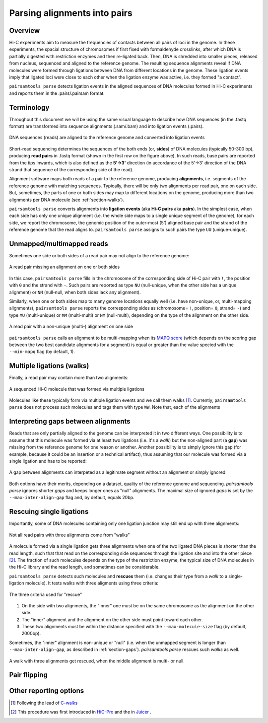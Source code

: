 Parsing alignments into pairs
=============================

Overview
--------

Hi-C experiments aim to measure the frequencies of contacts between all pairs
of loci in the genome. In these experiments, the spacial structure of chromosomes 
if first fixed with formaldehyde crosslinks, after which DNA is partially
digested with restriction enzymes and then re-ligated back. Then, DNA is 
shredded into smaller pieces, released from nucleus, sequenced and aligned to 
the reference genome. The resulting sequence alignments reveal if DNA molecules 
were formed through ligations between DNA from different locations in the genome.
These ligation events imply that ligated loci were close to each other
when the ligation enzyme was active, i.e. they formed "a contact".

``pairsamtools parse`` detects ligation events in the aligned sequences of 
DNA molecules formed in Hi-C experiments and reports them in the .pairs/.pairsam 
format.

Terminology 
-----------

Throughout this document we will be using the same visual language to describe
how DNA sequences (in the .fastq format) are transformed into sequence alignments 
(.sam/.bam) and into ligation events (.pairs).

.. figure:: _static/terminology.png
   :scale: 50 %
   :alt: The visual language to describe transformation of Hi-C data
   :align: center

   DNA sequences (reads) are aligned to the reference genome and converted into
   ligation events

Short-read sequencing determines the sequences of the both ends (or, **sides**)
of DNA molecules (typically 50-300 bp), producing **read pairs** in .fastq format 
(shown in the first row on the figure above).
In such reads, base pairs are reported from the tips inwards, which is also
defined as the **5'->3'** direction (in accordance of the 5'->3' direction of the
DNA strand that sequence of the corresponding side of the read).

Alignment software maps both reads of a pair to the reference genome, producing
**alignments**, i.e. segments of the reference genome with matching sequences.
Typically, there will be only two alignments per read pair, one on each side. 
But, sometimes, the parts of one or both sides may map
to different locations on the genome, producing more than two alignments per
DNA molecule (see :ref:`section-walks`).

``pairsamtools parse`` converts alignments into **ligation events** (aka
**Hi-C pairs** aka **pairs**). In the simplest case, when each side has only one 
unique alignment (i.e. the whole side maps to a single unique segment of the 
genome), for each side, we report the chromosome, the genomic position of the
outer-most (5') aligned base pair and the strand of the reference genome that 
the read aligns to.  ``pairsamtools parse`` assigns to such pairs the type ``UU``
(unique-unique).

Unmapped/multimapped reads
--------------------------

Sometimes one side or both sides of a read pair may not align to the 
reference genome:

.. figure:: _static/read_pair_NU_NN.png
   :scale: 50 %
   :alt: A read pair missing an alignment on one or both sides
   :align: center

   A read pair missing an alignment on one or both sides

In this case, ``pairsamtools parse`` fills in the chromosome of the corresponding
side of Hi-C pair with ``!``, the position with ``0`` and the strand with ``-``.
Such pairs are reported as type ``NU`` (null-unique, when the other side has
a unique alignment) or ``NN`` (null-null, when both sides lack any alignment).

Similarly, when one or both sides map to many genome locations equally well (i.e.
have non-unique, or, multi-mapping alignments), ``pairsamtools parse`` reports 
the corresponding sides as (chromosome= ``!``, position= ``0``, strand= ``-``) and 
type ``MU`` (multi-unique) or ``MM`` (multi-multi) or ``NM`` (null-multi),
depending on the type of the alignment on the other side.

.. figure:: _static/read_pair_MU_MM_NM.png
   :scale: 50 %
   :alt: A read pair with a non-unique alignment on one or both sides
   :align: center

   A read pair with a non-unique (multi-) alignment on one side
   
``pairsamtools parse`` calls an alignment to be multi-mapping when its
`MAPQ score <https://bioinformatics.stackexchange.com/questions/2417/meaning-of-bwa-mem-mapq-scores>`_
(which depends on the scoring gap between the two best candidate alignments for a segment)
is equal or greater than the value specied with the ``--min-mapq`` flag (by default, 1).

.. _section-walks:

Multiple ligations (walks)
--------------------------

Finally, a read pair may contain more than two alignments:

.. figure:: _static/read_pair_WW.png
   :scale: 50 %
   :alt: A sequenced Hi-C molecule that was formed via multiple ligations
   :align: center

   A sequenced Hi-C molecule that was formed via multiple ligations

Molecules like these typically form via multiple ligation events and we call them
walks [1]_. Currently, ``pairsamtools parse`` does not
process such molecules and tags them with type ``WW``. Note that, each of the
alignments

.. _section-gaps:

Interpreting gaps between alignments
------------------------------------

Reads that are only partially aligned to the genome can be interpreted it in 
two different ways. One possibility is to assume that this molecule
was formed via at least two ligations (i.e. it's a *walk*) but the non-aligned 
part (a **gap**) was missing from the reference genome for one reason or another.
Another possibility is to simply ignore this gap (for example, because it could 
be an insertion or a technical artifact), thus assuming that our 
molecule was formed via a single ligation and has to be reported:

.. figure:: _static/read_pair_gaps_vs_null_alignment.png
   :scale: 50 %
   :alt: A gap between alignments can be ignored or interpeted as a "null" alignment
   :align: center

   A gap between alignments can interpeted as a legitimate segment without 
   an alignment or simply ignored

Both options have their merits, depending on a dataset, quality of the reference
genome and sequencing. `pairsamtools parse` ignores shorter *gaps* and keeps 
longer ones as "null" alignments. The maximal size of ignored *gaps* is set by
the ``--max-inter-align-gap`` flag and, by default, equals 20bp.


Rescuing single ligations
-------------------------

Importantly, some of DNA molecules containing only one ligation junction
may still end up with three alignments:

.. figure:: _static/read_pair_UR.png
   :scale: 50 %
   :alt: Not all read pairs with three alignments come from "walks"
   :align: center

   Not all read pairs with three alignments come from "walks"

A molecule formed via a single ligation gets three alignments when one of the 
two ligated DNA pieces is shorter than the read length, such that that read on 
the corresponding side sequences through the ligation site and into the other 
piece [2]_. The fraction of such molecules depends on the type of the restriction 
enzyme, the typical size of DNA molecules in the Hi-C library and the read 
length, and sometimes can be considerable.

``pairsamtools parse`` detects such molecules and **rescues** them (i.e.
changes their type from a *walk* to a single-ligation molecule). It tests
walks with three aligments using three criteria:

.. figure:: _static/read_pair_UR_criteria.png
   :scale: 50 %
   :alt: The three criteria used for "rescue"
   :align: center

   The three criteria used for "rescue"

1. On the side with two alignments, the "inner" one must be on the same chromosome
   as the alignment on the other side.

2. The "inner" alignment and the alignment on the other side must point toward
   each other.

3. These two alignments must be within the distance specified with the
   ``--max-molecule-size`` flag (by default, 2000bp).

Sometimes, the "inner" alignment is non-unique or "null" (i.e. when the unmapped
segment is longer than ``--max-inter-align-gap``, as described in :ref:`section-gaps`).
`pairsamtools parse` rescues such *walks* as well.

.. figure:: _static/read_pair_UR_MorN.png
   :scale: 50 %
   :alt: A walk with three alignments get rescued, when the middle alignment is multi- or null
   :align: center

   A walk with three alignments get rescued, when the middle alignment is multi- or null.

Pair flipping
-------------

Other reporting options
-----------------------

.. [1] Following the lead of `C-walks <https://www.nature.com/articles/nature20158>`_

.. [2] This procedure was first introduced in `HiC-Pro <https://github.com/nservant/HiC-Pro>`_ 
   and the in `Juicer <https://github.com/theaidenlab/juicer>`_ .
